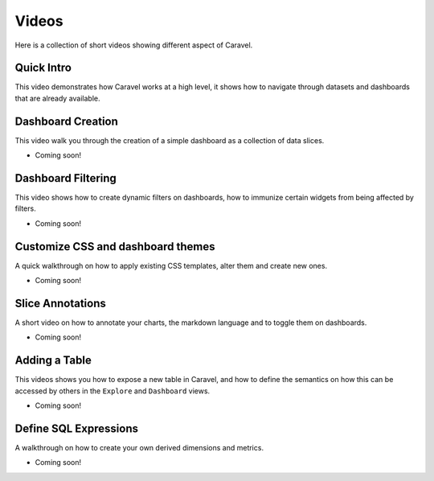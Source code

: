 Videos
======

Here is a collection of short videos showing different aspect
of Caravel.

Quick Intro
'''''''''''
This video demonstrates how Caravel works at a high level, it shows how
to navigate through datasets and dashboards that are already available.

.. youtube:: https://www.youtube.com/watch?v=3Txm_nj_R7M

Dashboard Creation
''''''''''''''''''
This video walk you through the creation of a simple dashboard as a
collection of data slices.

- Coming soon!

Dashboard Filtering
'''''''''''''''''''
This video shows how to create dynamic filters on dashboards, how to
immunize certain widgets from being affected by filters.

- Coming soon!

Customize CSS and dashboard themes
''''''''''''''''''''''''''''''''''
A quick walkthrough on how to apply existing CSS templates, alter them and
create new ones.

- Coming soon!

Slice Annotations
'''''''''''''''''
A short video on how to annotate your charts, the markdown language and
to toggle them on dashboards.

- Coming soon!

Adding a Table
''''''''''''''
This videos shows you how to expose a new table in Caravel, and how to
define the semantics on how this can be accessed by others in the ``Explore``
and ``Dashboard`` views.

- Coming soon!

Define SQL Expressions
''''''''''''''''''''''
A walkthrough on how to create your own derived dimensions and metrics.

- Coming soon!
